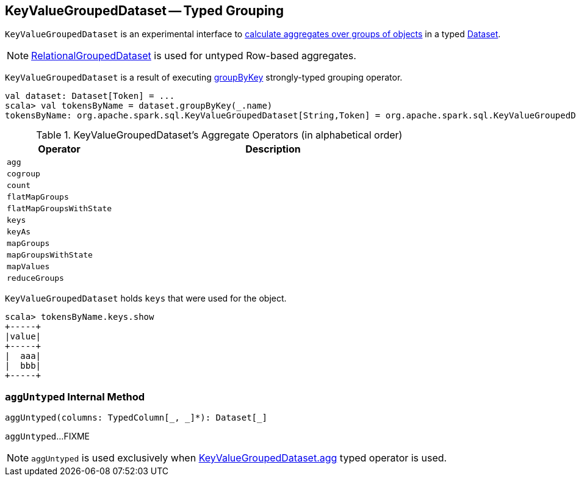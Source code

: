 == [[KeyValueGroupedDataset]] KeyValueGroupedDataset -- Typed Grouping

`KeyValueGroupedDataset` is an experimental interface to <<operators, calculate aggregates over groups of objects>> in a typed link:spark-sql-Dataset.adoc[Dataset].

NOTE: link:spark-sql-RelationalGroupedDataset.adoc[RelationalGroupedDataset] is used for untyped Row-based aggregates.

`KeyValueGroupedDataset` is a result of executing link:spark-sql-basic-aggregation.adoc#groupByKey[groupByKey] strongly-typed grouping operator.

[source, scala]
----
val dataset: Dataset[Token] = ...
scala> val tokensByName = dataset.groupByKey(_.name)
tokensByName: org.apache.spark.sql.KeyValueGroupedDataset[String,Token] = org.apache.spark.sql.KeyValueGroupedDataset@1e3aad46
----

[[operators]]
.KeyValueGroupedDataset's Aggregate Operators (in alphabetical order)
[cols="1,3",options="header",width="100%"]
|===
| Operator
| Description

| [[agg]] `agg`
|

| `cogroup`
|

| `count`
|

| `flatMapGroups`
|

| `flatMapGroupsWithState`
|

| `keys`
|

| `keyAs`
|

| `mapGroups`
|

| `mapGroupsWithState`
|

| `mapValues`
|

| `reduceGroups`
|
|===

`KeyValueGroupedDataset` holds `keys` that were used for the object.

[source, scala]
----
scala> tokensByName.keys.show
+-----+
|value|
+-----+
|  aaa|
|  bbb|
+-----+
----

=== [[aggUntyped]] `aggUntyped` Internal Method

[source, scala]
----
aggUntyped(columns: TypedColumn[_, _]*): Dataset[_]
----

`aggUntyped`...FIXME

NOTE: `aggUntyped` is used exclusively when <<agg, KeyValueGroupedDataset.agg>> typed operator is used.
